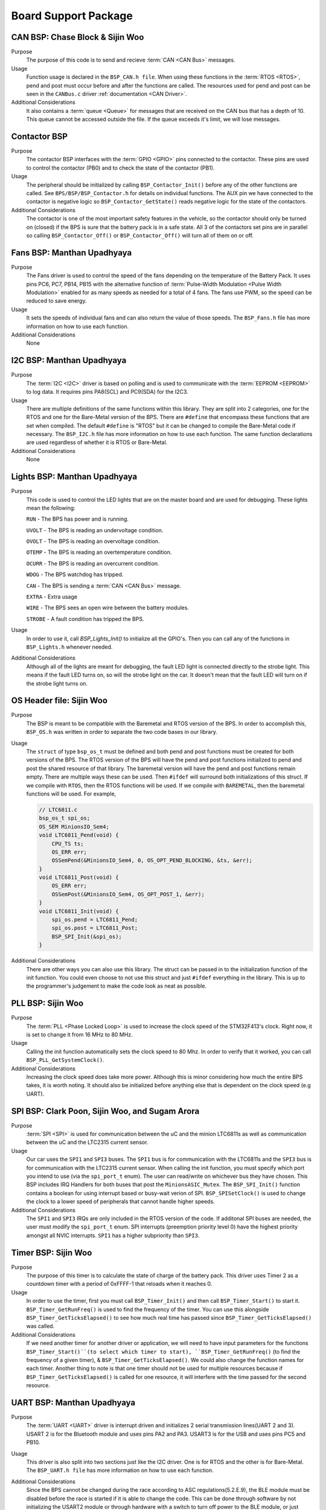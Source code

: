 ***********************
Board Support Package
***********************

CAN BSP: Chase Block & Sijin Woo
================================

Purpose
    The purpose of this code is to send and recieve :term:`CAN <CAN Bus>` messages. 

Usage
    Function usage is declared in the ``BSP_CAN.h file``. When using these functions in the :term:`RTOS <RTOS>`,
    pend and post must occur before and after the functions are called. The resources used for pend and 
    post can be seen in the ``CANBus.c`` driver :ref:`documentation <CAN Driver>`.

Additional Considerations
    It also contains a :term:`queue <Queue>` for messages that are received on the CAN bus that has a depth of 10. 
    This queue cannot be accessed outside the file. If the queue exceeds it's limit, we will lose
    messages.

Contactor BSP
=============

Purpose
    The contactor BSP interfaces with the :term:`GPIO <GPIO>` pins connected to the contactor. These pins are used to control the 
    contactor (PB0) and to check the state of the contactor (PB1).

Usage
    The peripheral should be initialized by calling ``BSP_Contactor_Init()`` before any of the other functions are called. See 
    ``BPS/BSP/BSP_Contactor.h`` for details on individual functions. The AUX pin we have connected to the contactor is negative 
    logic so ``BSP_Contactor_GetState()`` reads negative logic for the state of the contactors.

Additional Considerations
    The contactor is one of the most important safety features in the vehicle, so the contactor should only be turned on (closed) 
    if the BPS is sure that the battery pack is in a safe state. All 3 of the contactors set pins are in parallel so calling 
    ``BSP_Contactor_Off()`` or ``BSP_Contactor_Off()`` will turn all of them on or off.

Fans BSP: Manthan Upadhyaya
==================================

Purpose
    The Fans driver is used to control the speed of the fans depending on the temperature of the Battery
    Pack. It uses pins PC6, PC7, PB14, PB15 with the alternative function of :term:`Pulse-Width Modulation 
    <Pulse Width Modulation>` enabled for as many speeds as needed for a total of 4 fans. The fans 
    use PWM, so the speed can be reduced to save energy.

Usage
    It sets the speeds of individual fans and can also return the value of those speeds. The 
    ``BSP_Fans.h`` file has more information on how to use each function.

Additional Considerations
    None

I2C BSP: Manthan Upadhyaya
=================================

Purpose
    The :term:`I2C <I2C>` driver is based on polling and is used to communicate with the 
    :term:`EEPROM <EEPROM>` to log data. It requires pins PA8(SCL) and PC9(SDA) for the I2C3.

Usage
    There are multiple definitions of the same functions within this library. They are split into 2 
    categories, one for the RTOS and one for the Bare-Metal version of the BPS. There are ``#define`` that 
    encompass these functions that are set when compiled. The default ``#define`` is "RTOS" but it can be 
    changed to compile the Bare-Metal code if necessary. The ``BSP_I2C.h`` file has more information on how
    to use each function. The same function declarations are used regardless of whether it is RTOS or
    Bare-Metal.

Additional Considerations
    None

Lights BSP: Manthan Upadhyaya
=================================

Purpose
    This code is used to control the LED lights that are on the master board and are used for
    debugging. These lights mean the following:

    ``RUN`` - The BPS has power and is running.

    ``UVOLT`` - The BPS is reading an undervoltage condition.
    
    ``OVOLT`` - The BPS is reading an overvoltage condition.
    
    ``OTEMP`` - The BPS is reading an overtemperature condition.
    
    ``OCURR`` - The BPS is reading an overcurrent condition.
    
    ``WDOG`` - The BPS watchdog has tripped.
    
    ``CAN`` - The BPS is sending a :term:`CAN <CAN Bus>` message.
    
    ``EXTRA`` - Extra usage
    
    ``WIRE`` - The BPS sees an open wire between the battery modules.
    
    ``STROBE`` - A fault condition has tripped the BPS.

Usage
    In order to use it, call `BSP_Lights_Init()` to initialize all the GPIO's. Then you can call any
    of the functions in ``BSP_Lights.h`` whenever needed.

Additional Considerations
    Although all of the lights are meant for debugging, the fault LED light is connected directly
    to the strobe light. This means if the fault LED turns on, so will the strobe light on the car.
    It doesn't mean that the fault LED will turn on if the strobe light turns on.

OS Header file: Sijin Woo
=========================

Purpose
    The BSP is meant to be compatible with the Baremetal and RTOS version of the BPS. In order to accomplish
    this, ``BSP_OS.h`` was written in order to separate the two code bases in our library.
Usage
    The ``struct`` of type ``bsp_os_t`` must be defined and both pend and post functions must be created for both
    versions of the BPS. The RTOS version of the BPS will have the pend and post functions initialized to
    pend and post the shared resource of that library. The baremetal version will have the pend and post 
    functions remain empty. There are multiple ways these can be used. Then ``#ifdef`` will surround both 
    initializations of this struct. If we compile with ``RTOS``, then the RTOS functions will be used. If 
    we compile with ``BAREMETAL``, then the baremetal functions will be used. For example,

    .. code-block:: c

        // LTC6811.c
        bsp_os_t spi_os;
        OS_SEM MinionsIO_Sem4;
        void LTC6811_Pend(void) {
            CPU_TS ts;
            OS_ERR err;
            OSSemPend(&MinionsIO_Sem4, 0, OS_OPT_PEND_BLOCKING, &ts, &err);
        }
        void LTC6811_Post(void) {
            OS_ERR err;
            OSSemPost(&MinionsIO_Sem4, OS_OPT_POST_1, &err);
        }
        void LTC6811_Init(void) {
            spi_os.pend = LTC6811_Pend;
            spi_os.post = LTC6811_Post;
            BSP_SPI_Init(&spi_os);
        }

Additional Considerations
    There are other ways you can also use this library. The struct can be passed in to the initialization
    function of the init function. You could even choose to not use this struct and just ``#ifdef``
    everything in the library. This is up to the programmer's judgement to make the code look as neat
    as possible.

PLL BSP: Sijin Woo
==================================

Purpose
    The :term:`PLL <Phase Locked Loop>` is used to increase the clock speed of the STM32F413's clock. 
    Right now, it is set to change it from 16 MHz to 80 MHz.

Usage
    Calling the init function automatically sets the clock speed to 80 Mhz. In order to verify
    that it worked, you can call ``BSP_PLL_GetSystemClock()``.

Additional Considerations
    Increasing the clock speed does take more power. Although this is minor considering how much the
    entire BPS takes, it is worth noting. It should also be initialized before anything else that is 
    dependent on the clock speed (e.g UART).

SPI BSP: Clark Poon, Sijin Woo, and Sugam Arora
===============================================

Purpose
    :term:`SPI <SPI>` is used for communication between the uC and the minion LTC6811s as well as 
    communication between the uC and the LTC2315 current sensor.

Usage
    Our car uses the ``SPI1`` and ``SPI3`` buses. The ``SPI1`` bus is for communication with the LTC6811s
    and the ``SPI3`` bus is for communication with the LTC2315 current sensor. When calling the init function, 
    you must specify which port you intend to use (via the ``spi_port_t`` enum). The user can read/write 
    on whichever bus they have chosen. This BSP includes IRQ Handlers for both buses that post the ``MinionsASIC_Mutex``.
    The ``BSP_SPI_Init()`` function contains a boolean for using interrupt based or busy-wait verion of SPI. 
    ``BSP_SPISetClock()`` is used to change the clock to a lower speed of peripherals that cannot handle higher speeds. 

Additional Considerations
    The ``SPI1`` and ``SPI3`` IRQs are only included in the RTOS version of the code. If additonal SPI buses are needed, 
    the user must modify the ``spi_port_t`` enum. SPI interrupts (preemption priority level 0) have the highest priority 
    amongst all NVIC interrupts. ``SPI1`` has a higher subpriority than ``SPI3``.

Timer BSP: Sijin Woo
=================================

Purpose
    The purpose of this timer is to calculate the state of charge of the battery pack. This driver 
    uses Timer 2 as a countdown timer with a period of 0xFFFF-1 that reloads when it reaches 0.

Usage
    In order to use the timer, first you must call ``BSP_Timer_Init()`` and then call 
    ``BSP_Timer_Start()`` to start it. ``BSP_Timer_GetRunFreq()`` is used to find the frequency of
    the timer. You can use this alongside ``BSP_Timer_GetTicksElapsed()`` to see how much real time
    has passed since ``BSP_Timer_GetTicksElapsed()`` was called. 

Additional Considerations
    If we need another timer for another driver or application, we will need to have input parameters
    for the functions ``BSP_Timer_Start()``(to select which timer to start), ``BSP_Timer_GetRunFreq()``
    (to find the frequency of a given timer), & ``BSP_Timer_GetTicksElapsed()``. We could also change 
    the function names for each timer. Another thing to note is that one timer should not be used for
    multiple resources because if ``BSP_Timer_GetTicksElapsed()`` is called for one resource, it will
    interfere with the time passed for the second resource.

UART BSP: Manthan Upadhyaya
==================================

Purpose
    The :term:`UART <UART>` driver is interrupt driven and initializes 2 serial transmission lines(UART 2 and 3). 
    USART 2 is for the Bluetooth module and uses pins PA2 and PA3. USART3 is for the USB and uses pins
    PC5 and PB10.

Usage
    This driver is also split into two sections just like the I2C driver. One is for RTOS and the 
    other is for Bare-Metal. The ``BSP_UART.h file`` has more information on how to use each function.

Additional Considerations
    Since the BPS cannot be changed during the race according to ASC regulations(5.2.E.9), 
    the BLE module must be disabled before the race is started if it is able to change the code. 
    This can be done through software by not initializing the USART2 module or through hardware 
    with a switch to turn off power to the BLE module, or just removing it all together. 

    ``UART3`` has a higher subpriority (subpriority level 0) than ``UART2`` (subpriority level 1). ``UART2`` and ``UART3`` 
    (preemption priority level 1) both have a lower priority than the SPI interrupts (preemption priority level 0).

Watchdog Timer BSP: Sijin Woo
=================================

Purpose 
    The purpose of this timer is to make sure that the BPS has not stalled while running. If we are
    in the Bare-Metal version of our code, that means the BPS is stuck in a loop somewhere and is not able
    to check the data given to it. If we are in the RTOS version of our code, that means the BPS is stuck
    in a thread (in deadlock).
Usage
    First you must initialize and start the timer by calling ``BSP_WDTimer_Init()`` and 
    ``BSP_WDTimer_Start()``. After the timer is started, it must be reset before it finishes
    counting down or else it will reset the system. In the Bare-Metal version of our system, the 
    timer is reset once every time the entire while loop runs through. In the RTOS version, each 
    thread sets a bit and when every bit is set, the timer resets.

Additional Considerations
    None
